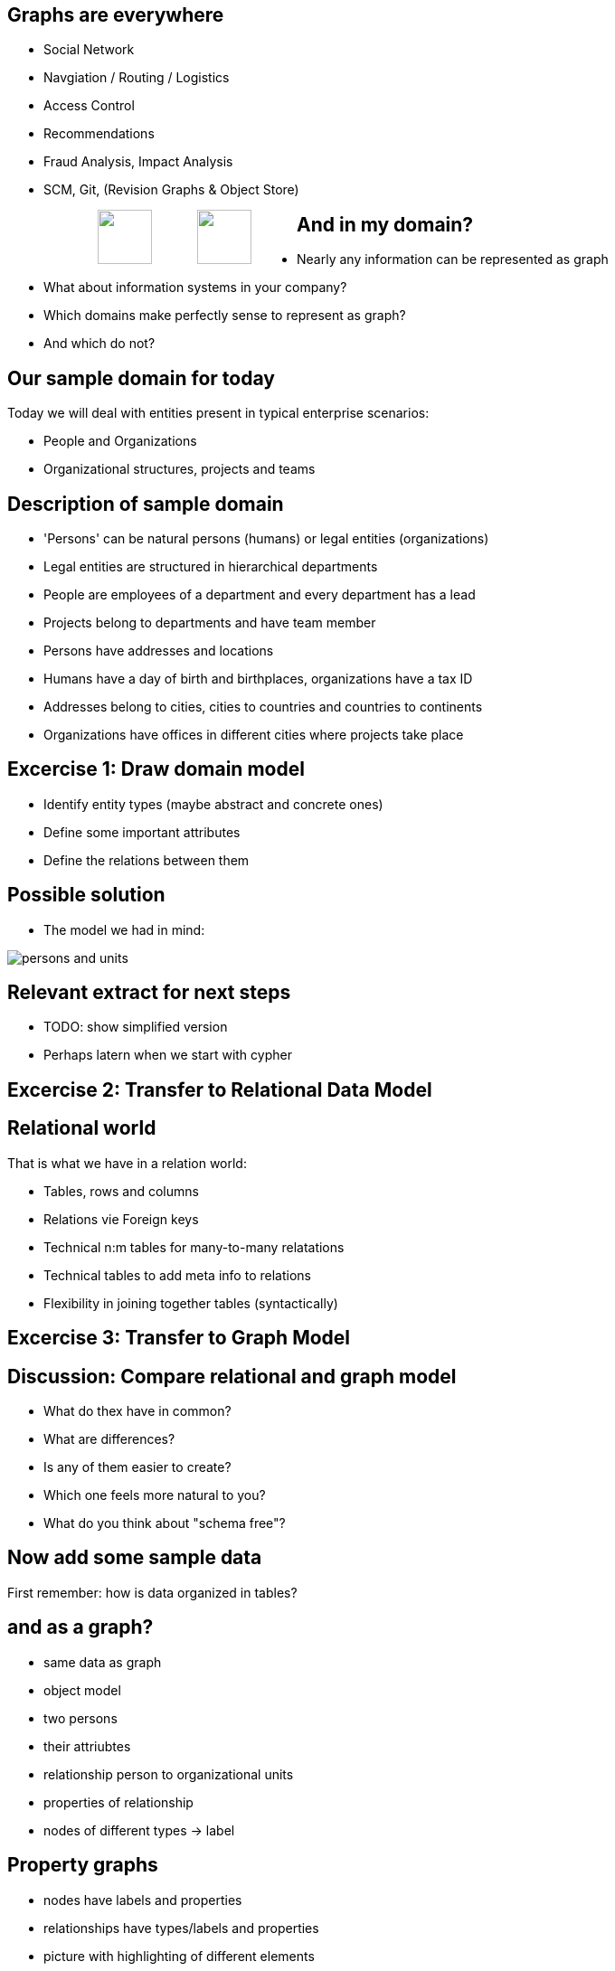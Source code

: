 == Graphs are everywhere

[condensed-75]
- Social Network
- Navgiation / Routing / Logistics
- Access Control
- Recommendations
- Fraud Analysis, Impact Analysis
- SCM, Git, (Revision Graphs & Object Store)

++++
<div style="width:80%; padding-left:100px">
  <img src="../../img/Facebook.png" height="60" style="float:left;padding-right:50px"/>
  <img src="../../img/Octocat.png" height="60" style="float:left;padding-right:50px"/>
</div>
++++

== And in my domain?

* Nearly any information can be represented as graph
* What about information systems in your company?
* Which domains make perfectly sense to represent as graph?
* And which do not?

== Our sample domain for today

Today we will deal with entities present in typical enterprise scenarios:

* People and Organizations
* Organizational structures, projects and teams

== Description of sample domain

[condensed-75]
* 'Persons' can be natural persons (humans) or legal entities (organizations)
* Legal entities are structured in hierarchical departments
* People are employees of a department and every department has a lead
* Projects belong to departments and have team member
* Persons have addresses and locations
* Humans have a day of birth and birthplaces, organizations have a tax ID 
* Addresses belong to cities, cities to countries and countries to continents
* Organizations have offices in different cities where projects take place

== Excercise 1: Draw domain model

* Identify entity types (maybe abstract and concrete ones)
* Define some important attributes
* Define the relations between them

== Possible solution

* The model we had in mind:

image::{img}/persons-and-units.png[]

== Relevant extract for next steps

* TODO: show simplified version
* Perhaps latern when we start with cypher

== Excercise 2: Transfer to Relational Data Model

== Relational world

That is what we have in a relation world:

* Tables, rows and columns
* Relations vie Foreign keys
* Technical n:m tables for many-to-many relatations 
* Technical tables to add meta info to relations
* Flexibility in joining together tables (syntactically)

== Excercise 3: Transfer to Graph Model

== Discussion: Compare relational and graph model

* What do thex have in common?
* What are differences?
* Is any of them easier to create?
* Which one feels more natural to you?
* What do you think about "schema free"?

== Now add some sample data

First remember: how is data organized in tables?

== and as a graph?

- same data as graph
- object model
- two persons
- their attriubtes
- relationship person to organizational units
- properties of relationship
- nodes of different types -> label

== Property graphs

- nodes have labels and properties
- relationships have types/labels and properties
- picture with highlighting of different elements

== Relational database vs. graph database

pictures


